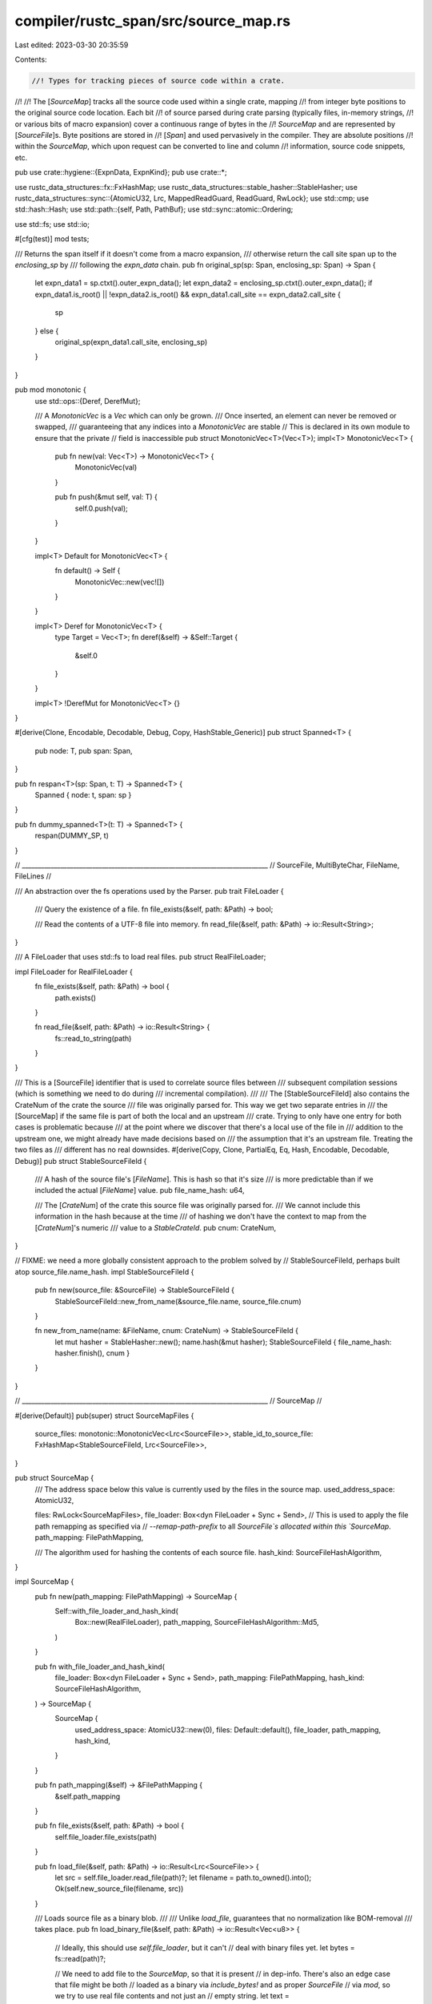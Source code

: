 compiler/rustc_span/src/source_map.rs
=====================================

Last edited: 2023-03-30 20:35:59

Contents:

.. code-block:: rs

    //! Types for tracking pieces of source code within a crate.
//!
//! The [`SourceMap`] tracks all the source code used within a single crate, mapping
//! from integer byte positions to the original source code location. Each bit
//! of source parsed during crate parsing (typically files, in-memory strings,
//! or various bits of macro expansion) cover a continuous range of bytes in the
//! `SourceMap` and are represented by [`SourceFile`]s. Byte positions are stored in
//! [`Span`] and used pervasively in the compiler. They are absolute positions
//! within the `SourceMap`, which upon request can be converted to line and column
//! information, source code snippets, etc.

pub use crate::hygiene::{ExpnData, ExpnKind};
pub use crate::*;

use rustc_data_structures::fx::FxHashMap;
use rustc_data_structures::stable_hasher::StableHasher;
use rustc_data_structures::sync::{AtomicU32, Lrc, MappedReadGuard, ReadGuard, RwLock};
use std::cmp;
use std::hash::Hash;
use std::path::{self, Path, PathBuf};
use std::sync::atomic::Ordering;

use std::fs;
use std::io;

#[cfg(test)]
mod tests;

/// Returns the span itself if it doesn't come from a macro expansion,
/// otherwise return the call site span up to the `enclosing_sp` by
/// following the `expn_data` chain.
pub fn original_sp(sp: Span, enclosing_sp: Span) -> Span {
    let expn_data1 = sp.ctxt().outer_expn_data();
    let expn_data2 = enclosing_sp.ctxt().outer_expn_data();
    if expn_data1.is_root() || !expn_data2.is_root() && expn_data1.call_site == expn_data2.call_site
    {
        sp
    } else {
        original_sp(expn_data1.call_site, enclosing_sp)
    }
}

pub mod monotonic {
    use std::ops::{Deref, DerefMut};

    /// A `MonotonicVec` is a `Vec` which can only be grown.
    /// Once inserted, an element can never be removed or swapped,
    /// guaranteeing that any indices into a `MonotonicVec` are stable
    // This is declared in its own module to ensure that the private
    // field is inaccessible
    pub struct MonotonicVec<T>(Vec<T>);
    impl<T> MonotonicVec<T> {
        pub fn new(val: Vec<T>) -> MonotonicVec<T> {
            MonotonicVec(val)
        }

        pub fn push(&mut self, val: T) {
            self.0.push(val);
        }
    }

    impl<T> Default for MonotonicVec<T> {
        fn default() -> Self {
            MonotonicVec::new(vec![])
        }
    }

    impl<T> Deref for MonotonicVec<T> {
        type Target = Vec<T>;
        fn deref(&self) -> &Self::Target {
            &self.0
        }
    }

    impl<T> !DerefMut for MonotonicVec<T> {}
}

#[derive(Clone, Encodable, Decodable, Debug, Copy, HashStable_Generic)]
pub struct Spanned<T> {
    pub node: T,
    pub span: Span,
}

pub fn respan<T>(sp: Span, t: T) -> Spanned<T> {
    Spanned { node: t, span: sp }
}

pub fn dummy_spanned<T>(t: T) -> Spanned<T> {
    respan(DUMMY_SP, t)
}

// _____________________________________________________________________________
// SourceFile, MultiByteChar, FileName, FileLines
//

/// An abstraction over the fs operations used by the Parser.
pub trait FileLoader {
    /// Query the existence of a file.
    fn file_exists(&self, path: &Path) -> bool;

    /// Read the contents of a UTF-8 file into memory.
    fn read_file(&self, path: &Path) -> io::Result<String>;
}

/// A FileLoader that uses std::fs to load real files.
pub struct RealFileLoader;

impl FileLoader for RealFileLoader {
    fn file_exists(&self, path: &Path) -> bool {
        path.exists()
    }

    fn read_file(&self, path: &Path) -> io::Result<String> {
        fs::read_to_string(path)
    }
}

/// This is a [SourceFile] identifier that is used to correlate source files between
/// subsequent compilation sessions (which is something we need to do during
/// incremental compilation).
///
/// The [StableSourceFileId] also contains the CrateNum of the crate the source
/// file was originally parsed for. This way we get two separate entries in
/// the [SourceMap] if the same file is part of both the local and an upstream
/// crate. Trying to only have one entry for both cases is problematic because
/// at the point where we discover that there's a local use of the file in
/// addition to the upstream one, we might already have made decisions based on
/// the assumption that it's an upstream file. Treating the two files as
/// different has no real downsides.
#[derive(Copy, Clone, PartialEq, Eq, Hash, Encodable, Decodable, Debug)]
pub struct StableSourceFileId {
    /// A hash of the source file's [`FileName`]. This is hash so that it's size
    /// is more predictable than if we included the actual [`FileName`] value.
    pub file_name_hash: u64,

    /// The [`CrateNum`] of the crate this source file was originally parsed for.
    /// We cannot include this information in the hash because at the time
    /// of hashing we don't have the context to map from the [`CrateNum`]'s numeric
    /// value to a `StableCrateId`.
    pub cnum: CrateNum,
}

// FIXME: we need a more globally consistent approach to the problem solved by
// StableSourceFileId, perhaps built atop source_file.name_hash.
impl StableSourceFileId {
    pub fn new(source_file: &SourceFile) -> StableSourceFileId {
        StableSourceFileId::new_from_name(&source_file.name, source_file.cnum)
    }

    fn new_from_name(name: &FileName, cnum: CrateNum) -> StableSourceFileId {
        let mut hasher = StableHasher::new();
        name.hash(&mut hasher);
        StableSourceFileId { file_name_hash: hasher.finish(), cnum }
    }
}

// _____________________________________________________________________________
// SourceMap
//

#[derive(Default)]
pub(super) struct SourceMapFiles {
    source_files: monotonic::MonotonicVec<Lrc<SourceFile>>,
    stable_id_to_source_file: FxHashMap<StableSourceFileId, Lrc<SourceFile>>,
}

pub struct SourceMap {
    /// The address space below this value is currently used by the files in the source map.
    used_address_space: AtomicU32,

    files: RwLock<SourceMapFiles>,
    file_loader: Box<dyn FileLoader + Sync + Send>,
    // This is used to apply the file path remapping as specified via
    // `--remap-path-prefix` to all `SourceFile`s allocated within this `SourceMap`.
    path_mapping: FilePathMapping,

    /// The algorithm used for hashing the contents of each source file.
    hash_kind: SourceFileHashAlgorithm,
}

impl SourceMap {
    pub fn new(path_mapping: FilePathMapping) -> SourceMap {
        Self::with_file_loader_and_hash_kind(
            Box::new(RealFileLoader),
            path_mapping,
            SourceFileHashAlgorithm::Md5,
        )
    }

    pub fn with_file_loader_and_hash_kind(
        file_loader: Box<dyn FileLoader + Sync + Send>,
        path_mapping: FilePathMapping,
        hash_kind: SourceFileHashAlgorithm,
    ) -> SourceMap {
        SourceMap {
            used_address_space: AtomicU32::new(0),
            files: Default::default(),
            file_loader,
            path_mapping,
            hash_kind,
        }
    }

    pub fn path_mapping(&self) -> &FilePathMapping {
        &self.path_mapping
    }

    pub fn file_exists(&self, path: &Path) -> bool {
        self.file_loader.file_exists(path)
    }

    pub fn load_file(&self, path: &Path) -> io::Result<Lrc<SourceFile>> {
        let src = self.file_loader.read_file(path)?;
        let filename = path.to_owned().into();
        Ok(self.new_source_file(filename, src))
    }

    /// Loads source file as a binary blob.
    ///
    /// Unlike `load_file`, guarantees that no normalization like BOM-removal
    /// takes place.
    pub fn load_binary_file(&self, path: &Path) -> io::Result<Vec<u8>> {
        // Ideally, this should use `self.file_loader`, but it can't
        // deal with binary files yet.
        let bytes = fs::read(path)?;

        // We need to add file to the `SourceMap`, so that it is present
        // in dep-info. There's also an edge case that file might be both
        // loaded as a binary via `include_bytes!` and as proper `SourceFile`
        // via `mod`, so we try to use real file contents and not just an
        // empty string.
        let text = std::str::from_utf8(&bytes).unwrap_or("").to_string();
        self.new_source_file(path.to_owned().into(), text);
        Ok(bytes)
    }

    // By returning a `MonotonicVec`, we ensure that consumers cannot invalidate
    // any existing indices pointing into `files`.
    pub fn files(&self) -> MappedReadGuard<'_, monotonic::MonotonicVec<Lrc<SourceFile>>> {
        ReadGuard::map(self.files.borrow(), |files| &files.source_files)
    }

    pub fn source_file_by_stable_id(
        &self,
        stable_id: StableSourceFileId,
    ) -> Option<Lrc<SourceFile>> {
        self.files.borrow().stable_id_to_source_file.get(&stable_id).cloned()
    }

    fn allocate_address_space(&self, size: usize) -> Result<usize, OffsetOverflowError> {
        let size = u32::try_from(size).map_err(|_| OffsetOverflowError)?;

        loop {
            let current = self.used_address_space.load(Ordering::Relaxed);
            let next = current
                .checked_add(size)
                // Add one so there is some space between files. This lets us distinguish
                // positions in the `SourceMap`, even in the presence of zero-length files.
                .and_then(|next| next.checked_add(1))
                .ok_or(OffsetOverflowError)?;

            if self
                .used_address_space
                .compare_exchange(current, next, Ordering::Relaxed, Ordering::Relaxed)
                .is_ok()
            {
                return Ok(usize::try_from(current).unwrap());
            }
        }
    }

    /// Creates a new `SourceFile`.
    /// If a file already exists in the `SourceMap` with the same ID, that file is returned
    /// unmodified.
    pub fn new_source_file(&self, filename: FileName, src: String) -> Lrc<SourceFile> {
        self.try_new_source_file(filename, src).unwrap_or_else(|OffsetOverflowError| {
            eprintln!("fatal error: rustc does not support files larger than 4GB");
            crate::fatal_error::FatalError.raise()
        })
    }

    fn try_new_source_file(
        &self,
        filename: FileName,
        src: String,
    ) -> Result<Lrc<SourceFile>, OffsetOverflowError> {
        // Note that filename may not be a valid path, eg it may be `<anon>` etc,
        // but this is okay because the directory determined by `path.pop()` will
        // be empty, so the working directory will be used.
        let (filename, _) = self.path_mapping.map_filename_prefix(&filename);

        let file_id = StableSourceFileId::new_from_name(&filename, LOCAL_CRATE);

        let lrc_sf = match self.source_file_by_stable_id(file_id) {
            Some(lrc_sf) => lrc_sf,
            None => {
                let start_pos = self.allocate_address_space(src.len())?;

                let source_file = Lrc::new(SourceFile::new(
                    filename,
                    src,
                    Pos::from_usize(start_pos),
                    self.hash_kind,
                ));

                // Let's make sure the file_id we generated above actually matches
                // the ID we generate for the SourceFile we just created.
                debug_assert_eq!(StableSourceFileId::new(&source_file), file_id);

                let mut files = self.files.borrow_mut();

                files.source_files.push(source_file.clone());
                files.stable_id_to_source_file.insert(file_id, source_file.clone());

                source_file
            }
        };
        Ok(lrc_sf)
    }

    /// Allocates a new `SourceFile` representing a source file from an external
    /// crate. The source code of such an "imported `SourceFile`" is not available,
    /// but we still know enough to generate accurate debuginfo location
    /// information for things inlined from other crates.
    pub fn new_imported_source_file(
        &self,
        filename: FileName,
        src_hash: SourceFileHash,
        name_hash: u128,
        source_len: usize,
        cnum: CrateNum,
        file_local_lines: Lock<SourceFileLines>,
        mut file_local_multibyte_chars: Vec<MultiByteChar>,
        mut file_local_non_narrow_chars: Vec<NonNarrowChar>,
        mut file_local_normalized_pos: Vec<NormalizedPos>,
        original_start_pos: BytePos,
        metadata_index: u32,
    ) -> Lrc<SourceFile> {
        let start_pos = self
            .allocate_address_space(source_len)
            .expect("not enough address space for imported source file");

        let end_pos = Pos::from_usize(start_pos + source_len);
        let start_pos = Pos::from_usize(start_pos);

        // Translate these positions into the new global frame of reference,
        // now that the offset of the SourceFile is known.
        //
        // These are all unsigned values. `original_start_pos` may be larger or
        // smaller than `start_pos`, but `pos` is always larger than both.
        // Therefore, `(pos - original_start_pos) + start_pos` won't overflow
        // but `start_pos - original_start_pos` might. So we use the former
        // form rather than pre-computing the offset into a local variable. The
        // compiler backend can optimize away the repeated computations in a
        // way that won't trigger overflow checks.
        match &mut *file_local_lines.borrow_mut() {
            SourceFileLines::Lines(lines) => {
                for pos in lines {
                    *pos = (*pos - original_start_pos) + start_pos;
                }
            }
            SourceFileLines::Diffs(SourceFileDiffs { line_start, .. }) => {
                *line_start = (*line_start - original_start_pos) + start_pos;
            }
        }
        for mbc in &mut file_local_multibyte_chars {
            mbc.pos = (mbc.pos - original_start_pos) + start_pos;
        }
        for swc in &mut file_local_non_narrow_chars {
            *swc = (*swc - original_start_pos) + start_pos;
        }
        for nc in &mut file_local_normalized_pos {
            nc.pos = (nc.pos - original_start_pos) + start_pos;
        }

        let source_file = Lrc::new(SourceFile {
            name: filename,
            src: None,
            src_hash,
            external_src: Lock::new(ExternalSource::Foreign {
                kind: ExternalSourceKind::AbsentOk,
                metadata_index,
            }),
            start_pos,
            end_pos,
            lines: file_local_lines,
            multibyte_chars: file_local_multibyte_chars,
            non_narrow_chars: file_local_non_narrow_chars,
            normalized_pos: file_local_normalized_pos,
            name_hash,
            cnum,
        });

        let mut files = self.files.borrow_mut();

        files.source_files.push(source_file.clone());
        files
            .stable_id_to_source_file
            .insert(StableSourceFileId::new(&source_file), source_file.clone());

        source_file
    }

    /// If there is a doctest offset, applies it to the line.
    pub fn doctest_offset_line(&self, file: &FileName, orig: usize) -> usize {
        match file {
            FileName::DocTest(_, offset) => {
                if *offset < 0 {
                    orig - (-(*offset)) as usize
                } else {
                    orig + *offset as usize
                }
            }
            _ => orig,
        }
    }

    /// Return the SourceFile that contains the given `BytePos`
    pub fn lookup_source_file(&self, pos: BytePos) -> Lrc<SourceFile> {
        let idx = self.lookup_source_file_idx(pos);
        (*self.files.borrow().source_files)[idx].clone()
    }

    /// Looks up source information about a `BytePos`.
    pub fn lookup_char_pos(&self, pos: BytePos) -> Loc {
        let sf = self.lookup_source_file(pos);
        let (line, col, col_display) = sf.lookup_file_pos_with_col_display(pos);
        Loc { file: sf, line, col, col_display }
    }

    /// If the corresponding `SourceFile` is empty, does not return a line number.
    pub fn lookup_line(&self, pos: BytePos) -> Result<SourceFileAndLine, Lrc<SourceFile>> {
        let f = self.lookup_source_file(pos);

        match f.lookup_line(pos) {
            Some(line) => Ok(SourceFileAndLine { sf: f, line }),
            None => Err(f),
        }
    }

    pub fn span_to_string(
        &self,
        sp: Span,
        filename_display_pref: FileNameDisplayPreference,
    ) -> String {
        if self.files.borrow().source_files.is_empty() || sp.is_dummy() {
            return "no-location".to_string();
        }

        let lo = self.lookup_char_pos(sp.lo());
        let hi = self.lookup_char_pos(sp.hi());
        format!(
            "{}:{}:{}{}",
            lo.file.name.display(filename_display_pref),
            lo.line,
            lo.col.to_usize() + 1,
            if let FileNameDisplayPreference::Short = filename_display_pref {
                String::new()
            } else {
                format!(": {}:{}", hi.line, hi.col.to_usize() + 1)
            }
        )
    }

    /// Format the span location suitable for embedding in build artifacts
    pub fn span_to_embeddable_string(&self, sp: Span) -> String {
        self.span_to_string(sp, FileNameDisplayPreference::Remapped)
    }

    /// Format the span location suitable for pretty printing anotations with relative line numbers
    pub fn span_to_relative_line_string(&self, sp: Span, relative_to: Span) -> String {
        if self.files.borrow().source_files.is_empty() || sp.is_dummy() || relative_to.is_dummy() {
            return "no-location".to_string();
        }

        let lo = self.lookup_char_pos(sp.lo());
        let hi = self.lookup_char_pos(sp.hi());
        let offset = self.lookup_char_pos(relative_to.lo());

        if lo.file.name != offset.file.name || !relative_to.contains(sp) {
            return self.span_to_embeddable_string(sp);
        }

        let lo_line = lo.line.saturating_sub(offset.line);
        let hi_line = hi.line.saturating_sub(offset.line);

        format!(
            "{}:+{}:{}: +{}:{}",
            lo.file.name.display(FileNameDisplayPreference::Remapped),
            lo_line,
            lo.col.to_usize() + 1,
            hi_line,
            hi.col.to_usize() + 1,
        )
    }

    /// Format the span location to be printed in diagnostics. Must not be emitted
    /// to build artifacts as this may leak local file paths. Use span_to_embeddable_string
    /// for string suitable for embedding.
    pub fn span_to_diagnostic_string(&self, sp: Span) -> String {
        self.span_to_string(sp, self.path_mapping.filename_display_for_diagnostics)
    }

    pub fn span_to_filename(&self, sp: Span) -> FileName {
        self.lookup_char_pos(sp.lo()).file.name.clone()
    }

    pub fn filename_for_diagnostics<'a>(&self, filename: &'a FileName) -> FileNameDisplay<'a> {
        filename.display(self.path_mapping.filename_display_for_diagnostics)
    }

    pub fn is_multiline(&self, sp: Span) -> bool {
        let lo = self.lookup_source_file_idx(sp.lo());
        let hi = self.lookup_source_file_idx(sp.hi());
        if lo != hi {
            return true;
        }
        let f = (*self.files.borrow().source_files)[lo].clone();
        f.lookup_line(sp.lo()) != f.lookup_line(sp.hi())
    }

    #[instrument(skip(self), level = "trace")]
    pub fn is_valid_span(&self, sp: Span) -> Result<(Loc, Loc), SpanLinesError> {
        let lo = self.lookup_char_pos(sp.lo());
        trace!(?lo);
        let hi = self.lookup_char_pos(sp.hi());
        trace!(?hi);
        if lo.file.start_pos != hi.file.start_pos {
            return Err(SpanLinesError::DistinctSources(DistinctSources {
                begin: (lo.file.name.clone(), lo.file.start_pos),
                end: (hi.file.name.clone(), hi.file.start_pos),
            }));
        }
        Ok((lo, hi))
    }

    pub fn is_line_before_span_empty(&self, sp: Span) -> bool {
        match self.span_to_prev_source(sp) {
            Ok(s) => s.rsplit_once('\n').unwrap_or(("", &s)).1.trim_start().is_empty(),
            Err(_) => false,
        }
    }

    pub fn span_to_lines(&self, sp: Span) -> FileLinesResult {
        debug!("span_to_lines(sp={:?})", sp);
        let (lo, hi) = self.is_valid_span(sp)?;
        assert!(hi.line >= lo.line);

        if sp.is_dummy() {
            return Ok(FileLines { file: lo.file, lines: Vec::new() });
        }

        let mut lines = Vec::with_capacity(hi.line - lo.line + 1);

        // The span starts partway through the first line,
        // but after that it starts from offset 0.
        let mut start_col = lo.col;

        // For every line but the last, it extends from `start_col`
        // and to the end of the line. Be careful because the line
        // numbers in Loc are 1-based, so we subtract 1 to get 0-based
        // lines.
        //
        // FIXME: now that we handle DUMMY_SP up above, we should consider
        // asserting that the line numbers here are all indeed 1-based.
        let hi_line = hi.line.saturating_sub(1);
        for line_index in lo.line.saturating_sub(1)..hi_line {
            let line_len = lo.file.get_line(line_index).map_or(0, |s| s.chars().count());
            lines.push(LineInfo { line_index, start_col, end_col: CharPos::from_usize(line_len) });
            start_col = CharPos::from_usize(0);
        }

        // For the last line, it extends from `start_col` to `hi.col`:
        lines.push(LineInfo { line_index: hi_line, start_col, end_col: hi.col });

        Ok(FileLines { file: lo.file, lines })
    }

    /// Extracts the source surrounding the given `Span` using the `extract_source` function. The
    /// extract function takes three arguments: a string slice containing the source, an index in
    /// the slice for the beginning of the span and an index in the slice for the end of the span.
    fn span_to_source<F, T>(&self, sp: Span, extract_source: F) -> Result<T, SpanSnippetError>
    where
        F: Fn(&str, usize, usize) -> Result<T, SpanSnippetError>,
    {
        let local_begin = self.lookup_byte_offset(sp.lo());
        let local_end = self.lookup_byte_offset(sp.hi());

        if local_begin.sf.start_pos != local_end.sf.start_pos {
            Err(SpanSnippetError::DistinctSources(DistinctSources {
                begin: (local_begin.sf.name.clone(), local_begin.sf.start_pos),
                end: (local_end.sf.name.clone(), local_end.sf.start_pos),
            }))
        } else {
            self.ensure_source_file_source_present(local_begin.sf.clone());

            let start_index = local_begin.pos.to_usize();
            let end_index = local_end.pos.to_usize();
            let source_len = (local_begin.sf.end_pos - local_begin.sf.start_pos).to_usize();

            if start_index > end_index || end_index > source_len {
                return Err(SpanSnippetError::MalformedForSourcemap(MalformedSourceMapPositions {
                    name: local_begin.sf.name.clone(),
                    source_len,
                    begin_pos: local_begin.pos,
                    end_pos: local_end.pos,
                }));
            }

            if let Some(ref src) = local_begin.sf.src {
                extract_source(src, start_index, end_index)
            } else if let Some(src) = local_begin.sf.external_src.borrow().get_source() {
                extract_source(src, start_index, end_index)
            } else {
                Err(SpanSnippetError::SourceNotAvailable { filename: local_begin.sf.name.clone() })
            }
        }
    }

    pub fn is_span_accessible(&self, sp: Span) -> bool {
        self.span_to_source(sp, |src, start_index, end_index| {
            Ok(src.get(start_index..end_index).is_some())
        })
        .map_or(false, |is_accessible| is_accessible)
    }

    /// Returns the source snippet as `String` corresponding to the given `Span`.
    pub fn span_to_snippet(&self, sp: Span) -> Result<String, SpanSnippetError> {
        self.span_to_source(sp, |src, start_index, end_index| {
            src.get(start_index..end_index)
                .map(|s| s.to_string())
                .ok_or(SpanSnippetError::IllFormedSpan(sp))
        })
    }

    pub fn span_to_margin(&self, sp: Span) -> Option<usize> {
        Some(self.indentation_before(sp)?.len())
    }

    pub fn indentation_before(&self, sp: Span) -> Option<String> {
        self.span_to_source(sp, |src, start_index, _| {
            let before = &src[..start_index];
            let last_line = before.rsplit_once('\n').map_or(before, |(_, last)| last);
            Ok(last_line
                .split_once(|c: char| !c.is_whitespace())
                .map_or(last_line, |(indent, _)| indent)
                .to_string())
        })
        .ok()
    }

    /// Returns the source snippet as `String` before the given `Span`.
    pub fn span_to_prev_source(&self, sp: Span) -> Result<String, SpanSnippetError> {
        self.span_to_source(sp, |src, start_index, _| {
            src.get(..start_index).map(|s| s.to_string()).ok_or(SpanSnippetError::IllFormedSpan(sp))
        })
    }

    /// Extends the given `Span` to just after the previous occurrence of `c`. Return the same span
    /// if no character could be found or if an error occurred while retrieving the code snippet.
    pub fn span_extend_to_prev_char(&self, sp: Span, c: char, accept_newlines: bool) -> Span {
        if let Ok(prev_source) = self.span_to_prev_source(sp) {
            let prev_source = prev_source.rsplit(c).next().unwrap_or("");
            if !prev_source.is_empty() && (accept_newlines || !prev_source.contains('\n')) {
                return sp.with_lo(BytePos(sp.lo().0 - prev_source.len() as u32));
            }
        }

        sp
    }

    /// Extends the given `Span` to just after the previous occurrence of `pat` when surrounded by
    /// whitespace. Returns None if the pattern could not be found or if an error occurred while
    /// retrieving the code snippet.
    pub fn span_extend_to_prev_str(
        &self,
        sp: Span,
        pat: &str,
        accept_newlines: bool,
        include_whitespace: bool,
    ) -> Option<Span> {
        // assure that the pattern is delimited, to avoid the following
        //     fn my_fn()
        //           ^^^^ returned span without the check
        //     ---------- correct span
        let prev_source = self.span_to_prev_source(sp).ok()?;
        for ws in &[" ", "\t", "\n"] {
            let pat = pat.to_owned() + ws;
            if let Some(pat_pos) = prev_source.rfind(&pat) {
                let just_after_pat_pos = pat_pos + pat.len() - 1;
                let just_after_pat_plus_ws = if include_whitespace {
                    just_after_pat_pos
                        + prev_source[just_after_pat_pos..]
                            .find(|c: char| !c.is_whitespace())
                            .unwrap_or(0)
                } else {
                    just_after_pat_pos
                };
                let len = prev_source.len() - just_after_pat_plus_ws;
                let prev_source = &prev_source[just_after_pat_plus_ws..];
                if accept_newlines || !prev_source.trim_start().contains('\n') {
                    return Some(sp.with_lo(BytePos(sp.lo().0 - len as u32)));
                }
            }
        }

        None
    }

    /// Returns the source snippet as `String` after the given `Span`.
    pub fn span_to_next_source(&self, sp: Span) -> Result<String, SpanSnippetError> {
        self.span_to_source(sp, |src, _, end_index| {
            src.get(end_index..).map(|s| s.to_string()).ok_or(SpanSnippetError::IllFormedSpan(sp))
        })
    }

    /// Extends the given `Span` while the next character matches the predicate
    pub fn span_extend_while(
        &self,
        span: Span,
        f: impl Fn(char) -> bool,
    ) -> Result<Span, SpanSnippetError> {
        self.span_to_source(span, |s, _start, end| {
            let n = s[end..].char_indices().find(|&(_, c)| !f(c)).map_or(s.len() - end, |(i, _)| i);
            Ok(span.with_hi(span.hi() + BytePos(n as u32)))
        })
    }

    /// Extends the given `Span` to just before the next occurrence of `c`.
    pub fn span_extend_to_next_char(&self, sp: Span, c: char, accept_newlines: bool) -> Span {
        if let Ok(next_source) = self.span_to_next_source(sp) {
            let next_source = next_source.split(c).next().unwrap_or("");
            if !next_source.is_empty() && (accept_newlines || !next_source.contains('\n')) {
                return sp.with_hi(BytePos(sp.hi().0 + next_source.len() as u32));
            }
        }

        sp
    }

    /// Extends the given `Span` to contain the entire line it is on.
    pub fn span_extend_to_line(&self, sp: Span) -> Span {
        self.span_extend_to_prev_char(self.span_extend_to_next_char(sp, '\n', true), '\n', true)
    }

    /// Given a `Span`, tries to get a shorter span ending before the first occurrence of `char`
    /// `c`.
    pub fn span_until_char(&self, sp: Span, c: char) -> Span {
        match self.span_to_snippet(sp) {
            Ok(snippet) => {
                let snippet = snippet.split(c).next().unwrap_or("").trim_end();
                if !snippet.is_empty() && !snippet.contains('\n') {
                    sp.with_hi(BytePos(sp.lo().0 + snippet.len() as u32))
                } else {
                    sp
                }
            }
            _ => sp,
        }
    }

    /// Given a 'Span', tries to tell if it's wrapped by "<>" or "()"
    /// the algorithm searches if the next character is '>' or ')' after skipping white space
    /// then searches the previous charactoer to match '<' or '(' after skipping white space
    /// return true if wrapped by '<>' or '()'
    pub fn span_wrapped_by_angle_or_parentheses(&self, span: Span) -> bool {
        self.span_to_source(span, |src, start_index, end_index| {
            if src.get(start_index..end_index).is_none() {
                return Ok(false);
            }
            // test the right side to match '>' after skipping white space
            let end_src = &src[end_index..];
            let mut i = 0;
            let mut found_right_parentheses = false;
            let mut found_right_angle = false;
            while let Some(cc) = end_src.chars().nth(i) {
                if cc == ' ' {
                    i = i + 1;
                } else if cc == '>' {
                    // found > in the right;
                    found_right_angle = true;
                    break;
                } else if cc == ')' {
                    found_right_parentheses = true;
                    break;
                } else {
                    // failed to find '>' return false immediately
                    return Ok(false);
                }
            }
            // test the left side to match '<' after skipping white space
            i = start_index;
            let start_src = &src[0..start_index];
            while let Some(cc) = start_src.chars().nth(i) {
                if cc == ' ' {
                    if i == 0 {
                        return Ok(false);
                    }
                    i = i - 1;
                } else if cc == '<' {
                    // found < in the left
                    if !found_right_angle {
                        // skip something like "(< )>"
                        return Ok(false);
                    }
                    break;
                } else if cc == '(' {
                    if !found_right_parentheses {
                        // skip something like "<(>)"
                        return Ok(false);
                    }
                    break;
                } else {
                    // failed to find '<' return false immediately
                    return Ok(false);
                }
            }
            return Ok(true);
        })
        .map_or(false, |is_accessible| is_accessible)
    }

    /// Given a `Span`, tries to get a shorter span ending just after the first occurrence of `char`
    /// `c`.
    pub fn span_through_char(&self, sp: Span, c: char) -> Span {
        if let Ok(snippet) = self.span_to_snippet(sp) {
            if let Some(offset) = snippet.find(c) {
                return sp.with_hi(BytePos(sp.lo().0 + (offset + c.len_utf8()) as u32));
            }
        }
        sp
    }

    /// Given a `Span`, gets a new `Span` covering the first token and all its trailing whitespace
    /// or the original `Span`.
    ///
    /// If `sp` points to `"let mut x"`, then a span pointing at `"let "` will be returned.
    pub fn span_until_non_whitespace(&self, sp: Span) -> Span {
        let mut whitespace_found = false;

        self.span_take_while(sp, |c| {
            if !whitespace_found && c.is_whitespace() {
                whitespace_found = true;
            }

            !whitespace_found || c.is_whitespace()
        })
    }

    /// Given a `Span`, gets a new `Span` covering the first token without its trailing whitespace
    /// or the original `Span` in case of error.
    ///
    /// If `sp` points to `"let mut x"`, then a span pointing at `"let"` will be returned.
    pub fn span_until_whitespace(&self, sp: Span) -> Span {
        self.span_take_while(sp, |c| !c.is_whitespace())
    }

    /// Given a `Span`, gets a shorter one until `predicate` yields `false`.
    pub fn span_take_while<P>(&self, sp: Span, predicate: P) -> Span
    where
        P: for<'r> FnMut(&'r char) -> bool,
    {
        if let Ok(snippet) = self.span_to_snippet(sp) {
            let offset = snippet.chars().take_while(predicate).map(|c| c.len_utf8()).sum::<usize>();

            sp.with_hi(BytePos(sp.lo().0 + (offset as u32)))
        } else {
            sp
        }
    }

    /// Given a `Span`, return a span ending in the closest `{`. This is useful when you have a
    /// `Span` enclosing a whole item but we need to point at only the head (usually the first
    /// line) of that item.
    ///
    /// *Only suitable for diagnostics.*
    pub fn guess_head_span(&self, sp: Span) -> Span {
        // FIXME: extend the AST items to have a head span, or replace callers with pointing at
        // the item's ident when appropriate.
        self.span_until_char(sp, '{')
    }

    /// Returns a new span representing just the first character of the given span.
    pub fn start_point(&self, sp: Span) -> Span {
        let width = {
            let sp = sp.data();
            let local_begin = self.lookup_byte_offset(sp.lo);
            let start_index = local_begin.pos.to_usize();
            let src = local_begin.sf.external_src.borrow();

            let snippet = if let Some(ref src) = local_begin.sf.src {
                Some(&src[start_index..])
            } else if let Some(src) = src.get_source() {
                Some(&src[start_index..])
            } else {
                None
            };

            match snippet {
                None => 1,
                Some(snippet) => match snippet.chars().next() {
                    None => 1,
                    Some(c) => c.len_utf8(),
                },
            }
        };

        sp.with_hi(BytePos(sp.lo().0 + width as u32))
    }

    /// Returns a new span representing just the last character of this span.
    pub fn end_point(&self, sp: Span) -> Span {
        let pos = sp.hi().0;

        let width = self.find_width_of_character_at_span(sp, false);
        let corrected_end_position = pos.checked_sub(width).unwrap_or(pos);

        let end_point = BytePos(cmp::max(corrected_end_position, sp.lo().0));
        sp.with_lo(end_point)
    }

    /// Returns a new span representing the next character after the end-point of this span.
    /// Special cases:
    /// - if span is a dummy one, returns the same span
    /// - if next_point reached the end of source, return a span exceeding the end of source,
    ///   which means sm.span_to_snippet(next_point) will get `Err`
    /// - respect multi-byte characters
    pub fn next_point(&self, sp: Span) -> Span {
        if sp.is_dummy() {
            return sp;
        }
        let start_of_next_point = sp.hi().0;

        let width = self.find_width_of_character_at_span(sp, true);
        // If the width is 1, then the next span should only contain the next char besides current ending.
        // However, in the case of a multibyte character, where the width != 1, the next span should
        // span multiple bytes to include the whole character.
        let end_of_next_point =
            start_of_next_point.checked_add(width).unwrap_or(start_of_next_point);

        let end_of_next_point = BytePos(cmp::max(start_of_next_point + 1, end_of_next_point));
        Span::new(BytePos(start_of_next_point), end_of_next_point, sp.ctxt(), None)
    }

    /// Returns a new span to check next none-whitespace character or some specified expected character
    /// If `expect` is none, the first span of non-whitespace character is returned.
    /// If `expect` presented, the first span of the character `expect` is returned
    /// Otherwise, the span reached to limit is returned.
    pub fn span_look_ahead(&self, span: Span, expect: Option<&str>, limit: Option<usize>) -> Span {
        let mut sp = span;
        for _ in 0..limit.unwrap_or(100_usize) {
            sp = self.next_point(sp);
            if let Ok(ref snippet) = self.span_to_snippet(sp) {
                if expect.map_or(false, |es| snippet == es) {
                    break;
                }
                if expect.is_none() && snippet.chars().any(|c| !c.is_whitespace()) {
                    break;
                }
            }
        }
        sp
    }

    /// Finds the width of the character, either before or after the end of provided span,
    /// depending on the `forwards` parameter.
    #[instrument(skip(self, sp))]
    fn find_width_of_character_at_span(&self, sp: Span, forwards: bool) -> u32 {
        let sp = sp.data();

        if sp.lo == sp.hi && !forwards {
            debug!("early return empty span");
            return 1;
        }

        let local_begin = self.lookup_byte_offset(sp.lo);
        let local_end = self.lookup_byte_offset(sp.hi);
        debug!("local_begin=`{:?}`, local_end=`{:?}`", local_begin, local_end);

        if local_begin.sf.start_pos != local_end.sf.start_pos {
            debug!("begin and end are in different files");
            return 1;
        }

        let start_index = local_begin.pos.to_usize();
        let end_index = local_end.pos.to_usize();
        debug!("start_index=`{:?}`, end_index=`{:?}`", start_index, end_index);

        // Disregard indexes that are at the start or end of their spans, they can't fit bigger
        // characters.
        if (!forwards && end_index == usize::MIN) || (forwards && start_index == usize::MAX) {
            debug!("start or end of span, cannot be multibyte");
            return 1;
        }

        let source_len = (local_begin.sf.end_pos - local_begin.sf.start_pos).to_usize();
        debug!("source_len=`{:?}`", source_len);
        // Ensure indexes are also not malformed.
        if start_index > end_index || end_index > source_len - 1 {
            debug!("source indexes are malformed");
            return 1;
        }

        let src = local_begin.sf.external_src.borrow();

        // We need to extend the snippet to the end of the src rather than to end_index so when
        // searching forwards for boundaries we've got somewhere to search.
        let snippet = if let Some(ref src) = local_begin.sf.src {
            &src[start_index..]
        } else if let Some(src) = src.get_source() {
            &src[start_index..]
        } else {
            return 1;
        };
        debug!("snippet=`{:?}`", snippet);

        let mut target = if forwards { end_index + 1 } else { end_index - 1 };
        debug!("initial target=`{:?}`", target);

        while !snippet.is_char_boundary(target - start_index) && target < source_len {
            target = if forwards {
                target + 1
            } else {
                match target.checked_sub(1) {
                    Some(target) => target,
                    None => {
                        break;
                    }
                }
            };
            debug!("target=`{:?}`", target);
        }
        debug!("final target=`{:?}`", target);

        if forwards { (target - end_index) as u32 } else { (end_index - target) as u32 }
    }

    pub fn get_source_file(&self, filename: &FileName) -> Option<Lrc<SourceFile>> {
        // Remap filename before lookup
        let filename = self.path_mapping().map_filename_prefix(filename).0;
        for sf in self.files.borrow().source_files.iter() {
            if filename == sf.name {
                return Some(sf.clone());
            }
        }
        None
    }

    /// For a global `BytePos`, computes the local offset within the containing `SourceFile`.
    pub fn lookup_byte_offset(&self, bpos: BytePos) -> SourceFileAndBytePos {
        let idx = self.lookup_source_file_idx(bpos);
        let sf = (*self.files.borrow().source_files)[idx].clone();
        let offset = bpos - sf.start_pos;
        SourceFileAndBytePos { sf, pos: offset }
    }

    /// Returns the index of the [`SourceFile`] (in `self.files`) that contains `pos`.
    /// This index is guaranteed to be valid for the lifetime of this `SourceMap`,
    /// since `source_files` is a `MonotonicVec`
    pub fn lookup_source_file_idx(&self, pos: BytePos) -> usize {
        self.files
            .borrow()
            .source_files
            .binary_search_by_key(&pos, |key| key.start_pos)
            .unwrap_or_else(|p| p - 1)
    }

    pub fn count_lines(&self) -> usize {
        self.files().iter().fold(0, |a, f| a + f.count_lines())
    }

    pub fn ensure_source_file_source_present(&self, source_file: Lrc<SourceFile>) -> bool {
        source_file.add_external_src(|| {
            let FileName::Real(ref name) = source_file.name else {
                return None;
            };

            let local_path: Cow<'_, Path> = match name {
                RealFileName::LocalPath(local_path) => local_path.into(),
                RealFileName::Remapped { local_path: Some(local_path), .. } => local_path.into(),
                RealFileName::Remapped { local_path: None, virtual_name } => {
                    // The compiler produces better error messages if the sources of dependencies
                    // are available. Attempt to undo any path mapping so we can find remapped
                    // dependencies.
                    // We can only use the heuristic because `add_external_src` checks the file
                    // content hash.
                    self.path_mapping.reverse_map_prefix_heuristically(virtual_name)?.into()
                }
            };

            self.file_loader.read_file(&local_path).ok()
        })
    }

    pub fn is_imported(&self, sp: Span) -> bool {
        let source_file_index = self.lookup_source_file_idx(sp.lo());
        let source_file = &self.files()[source_file_index];
        source_file.is_imported()
    }

    /// Gets the span of a statement. If the statement is a macro expansion, the
    /// span in the context of the block span is found. The trailing semicolon is included
    /// on a best-effort basis.
    pub fn stmt_span(&self, stmt_span: Span, block_span: Span) -> Span {
        if !stmt_span.from_expansion() {
            return stmt_span;
        }
        let mac_call = original_sp(stmt_span, block_span);
        self.mac_call_stmt_semi_span(mac_call).map_or(mac_call, |s| mac_call.with_hi(s.hi()))
    }

    /// Tries to find the span of the semicolon of a macro call statement.
    /// The input must be the *call site* span of a statement from macro expansion.
    /// ```ignore (illustrative)
    /// //       v output
    ///    mac!();
    /// // ^^^^^^ input
    /// ```
    pub fn mac_call_stmt_semi_span(&self, mac_call: Span) -> Option<Span> {
        let span = self.span_extend_while(mac_call, char::is_whitespace).ok()?;
        let span = span.shrink_to_hi().with_hi(BytePos(span.hi().0.checked_add(1)?));
        if self.span_to_snippet(span).as_deref() != Ok(";") {
            return None;
        }
        Some(span)
    }
}

#[derive(Clone)]
pub struct FilePathMapping {
    mapping: Vec<(PathBuf, PathBuf)>,
    filename_display_for_diagnostics: FileNameDisplayPreference,
}

impl FilePathMapping {
    pub fn empty() -> FilePathMapping {
        FilePathMapping::new(Vec::new())
    }

    pub fn new(mapping: Vec<(PathBuf, PathBuf)>) -> FilePathMapping {
        let filename_display_for_diagnostics = if mapping.is_empty() {
            FileNameDisplayPreference::Local
        } else {
            FileNameDisplayPreference::Remapped
        };

        FilePathMapping { mapping, filename_display_for_diagnostics }
    }

    /// Applies any path prefix substitution as defined by the mapping.
    /// The return value is the remapped path and a boolean indicating whether
    /// the path was affected by the mapping.
    pub fn map_prefix<'a>(&'a self, path: impl Into<Cow<'a, Path>>) -> (Cow<'a, Path>, bool) {
        let path = path.into();
        if path.as_os_str().is_empty() {
            // Exit early if the path is empty and therefore there's nothing to remap.
            // This is mostly to reduce spam for `RUSTC_LOG=[remap_path_prefix]`.
            return (path, false);
        }

        return remap_path_prefix(&self.mapping, path);

        #[instrument(level = "debug", skip(mapping), ret)]
        fn remap_path_prefix<'a>(
            mapping: &'a [(PathBuf, PathBuf)],
            path: Cow<'a, Path>,
        ) -> (Cow<'a, Path>, bool) {
            // NOTE: We are iterating over the mapping entries from last to first
            //       because entries specified later on the command line should
            //       take precedence.
            for (from, to) in mapping.iter().rev() {
                debug!("Trying to apply {from:?} => {to:?}");

                if let Ok(rest) = path.strip_prefix(from) {
                    let remapped = if rest.as_os_str().is_empty() {
                        // This is subtle, joining an empty path onto e.g. `foo/bar` will
                        // result in `foo/bar/`, that is, there'll be an additional directory
                        // separator at the end. This can lead to duplicated directory separators
                        // in remapped paths down the line.
                        // So, if we have an exact match, we just return that without a call
                        // to `Path::join()`.
                        to.into()
                    } else {
                        to.join(rest).into()
                    };
                    debug!("Match - remapped");

                    return (remapped, true);
                } else {
                    debug!("No match - prefix {from:?} does not match");
                }
            }

            debug!("not remapped");
            (path, false)
        }
    }

    fn map_filename_prefix(&self, file: &FileName) -> (FileName, bool) {
        match file {
            FileName::Real(realfile) if let RealFileName::LocalPath(local_path) = realfile => {
                let (mapped_path, mapped) = self.map_prefix(local_path);
                let realfile = if mapped {
                    RealFileName::Remapped {
                        local_path: Some(local_path.clone()),
                        virtual_name: mapped_path.into_owned(),
                    }
                } else {
                    realfile.clone()
                };
                (FileName::Real(realfile), mapped)
            }
            FileName::Real(_) => unreachable!("attempted to remap an already remapped filename"),
            other => (other.clone(), false),
        }
    }

    /// Expand a relative path to an absolute path with remapping taken into account.
    /// Use this when absolute paths are required (e.g. debuginfo or crate metadata).
    ///
    /// The resulting `RealFileName` will have its `local_path` portion erased if
    /// possible (i.e. if there's also a remapped path).
    pub fn to_embeddable_absolute_path(
        &self,
        file_path: RealFileName,
        working_directory: &RealFileName,
    ) -> RealFileName {
        match file_path {
            // Anything that's already remapped we don't modify, except for erasing
            // the `local_path` portion.
            RealFileName::Remapped { local_path: _, virtual_name } => {
                RealFileName::Remapped {
                    // We do not want any local path to be exported into metadata
                    local_path: None,
                    // We use the remapped name verbatim, even if it looks like a relative
                    // path. The assumption is that the user doesn't want us to further
                    // process paths that have gone through remapping.
                    virtual_name,
                }
            }

            RealFileName::LocalPath(unmapped_file_path) => {
                // If no remapping has been applied yet, try to do so
                let (new_path, was_remapped) = self.map_prefix(unmapped_file_path);
                if was_remapped {
                    // It was remapped, so don't modify further
                    return RealFileName::Remapped {
                        local_path: None,
                        virtual_name: new_path.into_owned(),
                    };
                }

                if new_path.is_absolute() {
                    // No remapping has applied to this path and it is absolute,
                    // so the working directory cannot influence it either, so
                    // we are done.
                    return RealFileName::LocalPath(new_path.into_owned());
                }

                debug_assert!(new_path.is_relative());
                let unmapped_file_path_rel = new_path;

                match working_directory {
                    RealFileName::LocalPath(unmapped_working_dir_abs) => {
                        let file_path_abs = unmapped_working_dir_abs.join(unmapped_file_path_rel);

                        // Although neither `working_directory` nor the file name were subject
                        // to path remapping, the concatenation between the two may be. Hence
                        // we need to do a remapping here.
                        let (file_path_abs, was_remapped) = self.map_prefix(file_path_abs);
                        if was_remapped {
                            RealFileName::Remapped {
                                // Erase the actual path
                                local_path: None,
                                virtual_name: file_path_abs.into_owned(),
                            }
                        } else {
                            // No kind of remapping applied to this path, so
                            // we leave it as it is.
                            RealFileName::LocalPath(file_path_abs.into_owned())
                        }
                    }
                    RealFileName::Remapped {
                        local_path: _,
                        virtual_name: remapped_working_dir_abs,
                    } => {
                        // If working_directory has been remapped, then we emit
                        // Remapped variant as the expanded path won't be valid
                        RealFileName::Remapped {
                            local_path: None,
                            virtual_name: Path::new(remapped_working_dir_abs)
                                .join(unmapped_file_path_rel),
                        }
                    }
                }
            }
        }
    }

    /// Attempts to (heuristically) reverse a prefix mapping.
    ///
    /// Returns [`Some`] if there is exactly one mapping where the "to" part is
    /// a prefix of `path` and has at least one non-empty
    /// [`Normal`](path::Component::Normal) component. The component
    /// restriction exists to avoid reverse mapping overly generic paths like
    /// `/` or `.`).
    ///
    /// This is a heuristic and not guaranteed to return the actual original
    /// path! Do not rely on the result unless you have other means to verify
    /// that the mapping is correct (e.g. by checking the file content hash).
    #[instrument(level = "debug", skip(self), ret)]
    fn reverse_map_prefix_heuristically(&self, path: &Path) -> Option<PathBuf> {
        let mut found = None;

        for (from, to) in self.mapping.iter() {
            let has_normal_component = to.components().any(|c| match c {
                path::Component::Normal(s) => !s.is_empty(),
                _ => false,
            });

            if !has_normal_component {
                continue;
            }

            let Ok(rest) = path.strip_prefix(to) else {
                continue;
            };

            if found.is_some() {
                return None;
            }

            found = Some(from.join(rest));
        }

        found
    }
}


